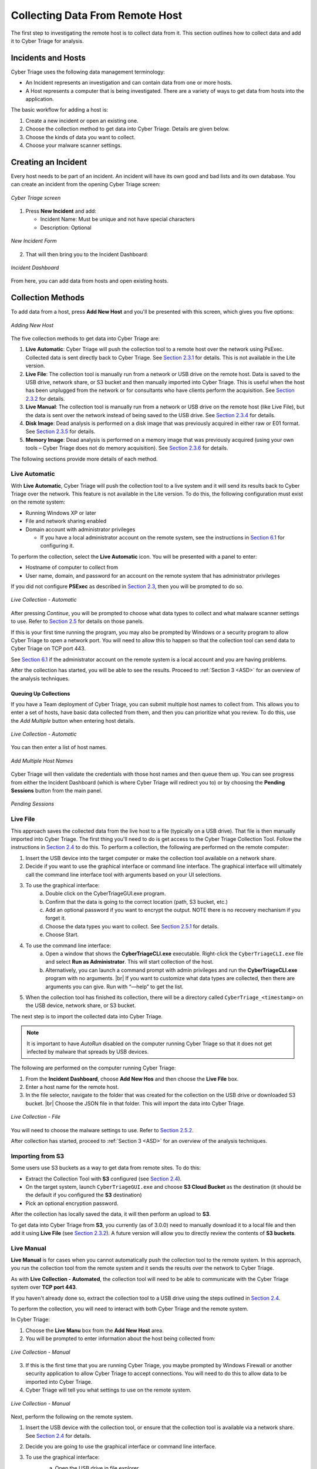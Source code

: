 .. _CDRH:

Collecting Data From Remote Host
================================

The first step to investigating the remote host is to collect data from it. 
This section outlines how to collect data and add it to Cyber Triage for analysis. 

Incidents and Hosts
-------------------

Cyber Triage uses the following data management terminology:

* An Incident represents an investigation and can contain data from one or more hosts.
* A Host represents a computer that is being investigated. There are a variety of ways to get data from hosts into the application. 
  
The basic workflow for adding a host is: 
    
1. Create a new incident or open an existing one.
2. Choose the collection method to get data into Cyber Triage. Details are given below. 
3. Choose the kinds of data you want to collect.
4. Choose your malware scanner settings.


Creating an Incident
--------------------

Every host needs to be part of an incident. An incident will have its own good and bad lists and its own database. 
You can create an incident from the opening Cyber Triage screen:

.. figure:: /_static/img/chapter_2/2_1.jpg
   :figclass: align-center
   :class: no-scaled-link

   *Cyber Triage screen*

1. Press **New Incident** and add:
   
   * Incident Name: Must be unique and not have special characters
   * Description: Optional

.. figure:: /_static/img/chapter_2/2_2.jpg
   :figclass: align-center
   :class: no-scaled-link

   *New Incident Form*

2. That will then bring you to the Incident Dashboard:

.. figure:: /_static/img/chapter_2/2_3.jpg
   :figclass: align-center
   :class: no-scaled-link

   *Incident Dashboard*

From here, you can add data from hosts and open existing hosts. 

Collection Methods
------------------

To add data from a host, press **Add New Host** and you'll be presented with this screen, which gives you five options:

.. figure:: /_static/img/chapter_2/2_4.jpg
   :figclass: align-center
   :class: no-scaled-link

   *Adding New Host*

The five collection methods to get data into Cyber Triage are: 

1. **Live Automatic**: Cyber Triage will push the collection tool to a remote host over the network using PsExec. Collected data is sent directly back to Cyber Triage. See `Section 2.3.1 <#live-automatic>`_ for details. This is not available in the Lite version. 
2. **Live File**: The collection tool is manually run from a network or USB drive on the remote host. Data is saved to the USB drive, network share, or S3 bucket and then manually imported into Cyber Triage. This is useful when the host has been unplugged from the network or for consultants who have clients perform the acquisition. See `Section 2.3.2 <#live-file>`_ for details. 
3. **Live Manual**: The collection tool is manually run from a network or USB drive on the remote host (like Live File), but the data is sent over the network instead of being saved to the USB drive. See `Section 2.3.4 <#live-manual>`_ for details. 
4. **Disk Image**: Dead analysis is performed on a disk image that was previously acquired in either raw or E01 format. See `Section 2.3.5 <#disk-image-based-dead>`_ for details. 
5. **Memory Image**: Dead analysis is performed on a memory image that was previously acquired (using your own tools – Cyber Triage does not do memory acquisition). See `Section 2.3.6 <#memory-image-based-dead>`_ for details. 

The following sections provide more details of each method.

Live Automatic
^^^^^^^^^^^^^^

With **Live Automatic**, Cyber Triage will push the collection tool to a live system and it will send its results back to Cyber Triage over the network. 
This feature is not available in the Lite version.
To do this, the following configuration must exist on the remote system:

*  Running Windows XP or later
*  File and network sharing enabled
*  Domain account with administrator privileges

   + If you have a local administrator account on the remote system, see the instructions in `Section 6.1 </chapters/chapter_6#allow-remote-connections-with-local-accounts>`_ for configuring it.

To perform the collection, select the **Live Automatic** icon. You will be presented with a panel to enter:

* Hostname of computer to collect from
* User name, domain, and password for an account on the remote system that has administrator privileges
  
If you did not configure **PSExec** as described in `Section 2.3 </chapters/chapter_1#standard-installation-steps>`_, then you will be prompted to do so. 

.. figure:: /_static/img/chapter_2/2_5.jpg
   :figclass: align-center
   :class: no-scaled-link

   *Live Collection - Automatic*

After pressing *Continue*, you will be prompted to choose what data types to collect and what malware scanner settings to use. 
Refer to `Section 2.5 <#collection-settings>`_ for details on those panels. 

If this is your first time running the program, you may also be prompted by Windows or a security program to allow Cyber Triage to open a network port. 
You will need to allow this to happen so that the collection tool can send data to Cyber Triage on TCP port 443. 

See `Section 6.1 </chapters/chapter_6#allow-remote-connections-with-local-accounts>`_ if the administrator account on the remote system is a local account and you are having problems.

After the collection has started, you will be able to see the results. Proceed to :ref:`Section 3 <ASD>` for an overview of the analysis techniques.    

Queuing Up Collections
++++++++++++++++++++++

If you have a Team deployment of Cyber Triage, you can submit multiple host names to collect from. 
This allows you to enter a set of hosts, have basic data collected from them, and then you can prioritize what you review. 
To do this, use the *Add Multiple* button when entering host details. 

.. figure:: /_static/img/chapter_2/2_6.jpg
   :figclass: align-center
   :class: no-scaled-link

   *Live Collection - Automatic*

You can then enter a list of host names. 

.. figure:: /_static/img/chapter_2/2_7.jpg
   :figclass: align-center
   :class: no-scaled-link

   *Add Multiple Host Names*

Cyber Triage will then validate the credentials with those host names and then queue them up. 
You can see progress from either the Incident Dashboard (which is where Cyber Triage will redirect you to) 
or by choosing the **Pending Sessions** button from the main panel.

.. figure:: /_static/img/chapter_2/2_8.jpg
   :figclass: align-center
   :class: no-scaled-link

   *Pending Sessions*

Live File
^^^^^^^^^

This approach saves the collected data from the live host to a file (typically on a USB drive). That file is then manually imported into Cyber Triage. 
The first thing you'll need to do is get access to the Cyber Triage Collection Tool. Follow the instructions in `Section 2.4 <#extracting-the-collection-tool-for-live-collections>`_ to do this. 
To perform a collection, the following are performed on the remote computer:

1. Insert the USB device into the target computer or make the collection tool available on a network share. 
2. Decide if you want to use the graphical interface or command line interface. The graphical interface will ultimately call the command line interface tool with arguments based on your UI selections. 
   
3. To use the graphical interface:
    a. Double click on the CyberTriageGUI.exe program.
    b. Confirm that the data is going to the correct location (path, S3 bucket, etc.)
    c. Add an optional password if you want to encrypt the output. NOTE there is no recovery mechanism if you forget it. 
    d. Choose the data types you want to collect. See `Section 2.5.1 <#data-collection-types>`_ for details. 
    e. Choose Start.

4. To use the command line interface: 
    a. Open a window that shows the **CyberTriageCLI.exe** executable. Right-click the ``CyberTriageCLI.exe`` file and select **Run as Administrator**. This will start collection of the host.
    b. Alternatively, you can launch a command prompt with admin privileges and run the **CyberTriageCLI.exe** program with no arguments. |br| If you want to customize what data types are collected, then there are arguments you can give. Run with “—help” to get the list. 

5. When the collection tool has finished its collection, there will be a directory called ``CyberTriage_<timestamp>`` on the USB device, network share, or S3 bucket. 

The next step is to import the collected data into Cyber Triage. 

.. note::

    It is important to have *AutoRun* disabled on the computer running Cyber Triage so that it does not get infected by malware that spreads by USB devices. 

The following are performed on the computer running Cyber Triage:

1. From the **Incident Dashboard**, choose **Add New Hos** and then choose the **Live File** box. 
2. Enter a host name for the remote host. 
3. In the file selector, navigate to the folder that was created for the collection on the USB drive or downloaded S3 bucket. |br| Choose the JSON file in that folder. This will import the data into Cyber Triage. 

.. figure:: /_static/img/chapter_2/2_9.jpg
   :figclass: align-center
   :class: no-scaled-link

   *Live Collection - File*

You will need to choose the malware settings to use. Refer to `Section 2.5.2 <#file-reputation-malware-scanning-settings>`_.

After collection has started, proceed to :ref:`Section 3 <ASD>` for an overview of the analysis techniques. 

Importing from S3
^^^^^^^^^^^^^^^^^

Some users use S3 buckets as a way to get data from remote sites. To do this:

* Extract the Collection Tool with **S3** configured (see `Section 2.4 <#extracting-the-collection-tool-for-live-collections>`_).
* On the target system, launch ``CyberTriageGUI.exe`` and choose **S3 Cloud Bucket** as the destination (it should be the default if you configured the **S3** destination)
* Pick an optional encryption password.
  
After the collection has locally saved the data, it will then perform an upload to **S3**.

To get data into Cyber Triage from **S3**, you currently (as of 3.0.0) need to manually download it to a local file 
and then add it using **Live File** (see `Section 2.3.2 <#live-file>`_). 
A future version will allow you to directly review the contents of **S3 buckets**. 

Live Manual
^^^^^^^^^^^

**Live Manual** is for cases when you cannot automatically push the collection tool to the remote system. 
In this approach, you run the collection tool from the remote system and it sends the results over the network to Cyber Triage. 

As with **Live Collection - Automated**, the collection tool will need to be able to communicate with the Cyber Triage system over **TCP port 443**. 

If you haven't already done so, extract the collection tool to a USB drive using the steps outlined in `Section 2.4 <#extracting-the-collection-tool-for-live-collections>`_. 

To perform the collection, you will need to interact with both Cyber Triage and the remote system. 

In Cyber Triage:

1. Choose the **Live Manu** box from the **Add New Host** area. 
2. You will be prompted to enter information about the host being collected from:
   
.. figure:: /_static/img/chapter_2/2_10.jpg
    :figclass: align-center
    :class: no-scaled-link

    *Live Collection - Manual*

3. If this is the first time that you are running Cyber Triage, you maybe prompted by Windows Firewall or another security application to allow Cyber Triage to accept connections. You will need to do this to allow data to be imported into Cyber Triage.
4. Cyber Triage will tell you what settings to use on the remote system.

.. figure:: /_static/img/chapter_2/2_11.jpg
   :figclass: align-center
   :class: no-scaled-link

   *Live Collection - Manual*

Next, perform the following on the remote system.

1. Insert the USB device with the collection tool, or ensure that the collection tool is available via a network share. See `Section 2.4 <#extracting-the-collection-tool-for-live-collections>`_ for details. 
2. Decide you are going to use the graphical interface or command line interface. 
3. To use the graphical interface: 
    a. Open the USB drive in file explorer.
    b. Double click on the ``CyberTriageGUI.exe`` program.
    c. Choose **Remote Server** as the Destination and enter the hostname of the computer running Cyber Triage.
    d. Press Start after configuring the other collection options

    .. figure:: /_static/img/chapter_2/2_12.jpg
        :figclass: align-center
        :class: no-scaled-link

        *Collection Tool*

4. To use the command line interface:
    a. Open a command prompt with Administrator privileges and change directory to the collection tool folder. 
    b. Type the command that was given by Cyber Triage. Something like: 
        .. code-block:: powershell

           CyberTriageCLI.exe --server host1

    c. You should see the collection tool start to produce output: 
        .. figure:: /_static/img/chapter_2/2_13.jpg
            :figclass: align-center
            :class: no-scaled-link

            *Command Output*

After collection has started, proceed to :ref:`Section 3 <ASD>` for an overview of the analysis techniques. 

Disk Image-based Dead 
^^^^^^^^^^^^^^^^^^^^^

Disk image-based analysis is useful if a full disk image has already been performed of the system. 
To collect data from a disk image:

1. Choose the **Disk Image** button from the **Add New Host** area.
2. Browse to your raw or E01 file.
3. Choose a name for the host. 
   
After collection has started, proceed to :ref:`Section 3 <ASD>` for an overview of the analysis techniques. 

Memory Image-based Dead 
^^^^^^^^^^^^^^^^^^^^^^^

Memory image-based analysis allows you to review volatile data from a system and bypass advanced rootkits and malware. 
Cyber Triage uses the open source Volatility 2 program to parse the memory images. 
You need to acquire the memory with your own software. 
Cyber Triage will not make an image of memory. 

To import a memory image:

1. Choose the **Memory Image** button from the **Add New Host** area.
2. Browse to your memory image file
3. Choose the Volatility profile, if you know it. Cyber Triage will use Volatility's auto detection features, but sometimes they are not correct and manually picking will provide better results. 
4. Choose a name for the host. 
   
After collection has started, proceed to :ref:`Section 3 <ASD>` for an overview of the analysis techniques. 

.. note::
    
    A session created from a memory image will not have all of the data and fields that you'd see from the Cyber Triage Collection Tool. 
    The interface will identify places that have incomplete data. 

Extracting the Collection Tool for Live Collections
---------------------------------------------------

If you are going to use either **Live Manual** or **Live File** methods to create a session, you will need to first extract the collection tools from the Cyber Triage UI. 

To extract, choose the **Collection Tools** feature from the opening Cyber Triage window. |br|
Choose a folder and it will make a **CyberTriageCollectionTool** folder with the command line and graphic interface programs. |br|
This folder will typically go on either a USB drive, a network share, or emailed to someone.

.. figure:: /_static/img/chapter_2/2_14.jpg
   :figclass: align-center
   :class: no-scaled-link

   *Extract Collection Tool*

Configuring S3 Bucket Uploads
^^^^^^^^^^^^^^^^^^^^^^^^^^^^^

If the collection tool is going to automatically upload data to an S3 bucket (on AWS or some other provider), 
then you will need to configure those settings before you extract it. 

The settings will be saved to a configuration file. 
The intended use case is that the Cyber Triage user will configure the S3 details and pass off the extracted folder to an end user. 

You will need to pick:

* Provider: Amazon AWS or another S3-equivalent
* Region: If using AWS, you'll need to pick the region your bucket is in.
* Service URL: If using a non-AWS provider, you'll need to specify the Service URL. It should have the region in the URL. 
  + For example: S3.us-east-2.wasabisys.com
* Bucket: The name of the bucket to save the results to. The bucket will be created if it does not already exist. There are limits on bucket names, so please be mindful of them. For example, no spaces or capital letters. 
* Access Key ID and Key: You will need to get an access key from the provider. These will be saved **unencrypted** in the configuration file. 
* Session Token: An optional field if you are using temporary credentials. You can generate this via the `AWS Command Line Tool <https://docs.aws.amazon.com/cli/latest/reference/sts/get-session-token.html>`_:

.. figure:: /_static/img/chapter_2/2_15.jpg
   :figclass: align-center
   :class: no-scaled-link

   *S3 Configuration*

After these settings are entered, you need to press **Test Connection** to verify they are correct. 

.. note::

    Version 2.14.0 does not currently support proxies with S3. So, the test may fail if your network has a proxy. 

S3 Access Control
^^^^^^^^^^^^^^^^^

The extracted collection tool will have S3 credentials in a configuration file. We recommend:

* You create a bucket that the collection user will upload to
* You create access keys that have only write (not read) permissions for the target bucket
* Consider using temporary credentials that works for your situation
  
With this design, if the S3 credentials are compromised, the data already uploaded cannot be accessed.

Collection Settings
-------------------

Regardless of the method used to get data from the target system into Cyber Triage, 
you will need to decide at some point about what data types to collect and how to detect malware. 

Data Collection Types
^^^^^^^^^^^^^^^^^^^^^

The **Add New Host** wizard will show you a dialog such as this:

.. figure:: /_static/img/chapter_2/2_16.jpg
   :figclass: align-center
   :class: no-scaled-link

   *Scan Type*

This is where you pick what types of data will be collected. 
The Collection tool has a similar interface and set of options. 

Cyber Triage groups the types based on the concepts in the Divide and Conquer DFIR Process:

**Users**

* **Accounts**: Collects information about all users on the system and who is actively logged in.
* **Logins**: Collects user login information from event logs and the registry.
* **Network Shares**: Collects information about mounted network shares.
* **Programs Run**: Collects information about what programs were executed by users and collects the corresponding executable file. 
* **Web Artifacts**: Collects Firefox, Chrome, IE and Edge databases and analyzes them for downloads, cookies, and history. Also collects files from Downloads folder. 

**Malware**

* **Startup Items**: Collects the programs that are run each time the computer is started or a user logs in. 
* **Scheduled Tasks**: Collects Schedule Task information and the associated executable files. 
* **Processes**: Collects information about running processes. Includes executable files being used by processes. 
* **Network**: Collects information about active network connections and open ports
* **Network Caches**: Collects DNS cache, ARP cache, and routing tables.
  
**System Configuration**

* **System Configuration**: Collects information about the system, such as audit and security settings.
  
**Full File System Scan**: Scans each file on the system and collects the file content if they are suspicious. 
This is the most time intensive step of the collection process. 

The default is **Full Scan**, which includes all of the types listed above. 
You can also skip the most time intensive process and choose **Skip File Scan**. 

If time is very limited and you what you are looking for, you can choose **Custom** and select only certain types. 

File Reputation / Malware Scanning Settings
^^^^^^^^^^^^^^^^^^^^^^^^^^^^^^^^^^^^^^^^^^^

You will also be prompted to choose how the files will be analyzed for malware. 

.. figure:: /_static/img/chapter_2/2_17.jpg
   :figclass: align-center
   :class: no-scaled-link

   *Scan Type - File Reputation*

Cyber Triage uses its Online File Reputation Service to analyze files for malware. 
This service uses ReversingLabs, the NIST NSRL, and other sources to assign a score to each file. 

You need to configure what data is uploaded. See `Section 3.6.1 </chapters/chapter_3#executable-analysis>`_ for details on how these results are used. 

* **Upload MD5 hashes**: This will send only the MD5 hash of your files to the service. If the service knows that the file content is associated with malware, then it will identify it as such. Note that any minor change to malware will change its MD5 and it will not be flagged as malware using this technique.
* **Upload file content**: This will send the full file to the service if the SHA1 value was not found. It will be scanned and a result will be returned. The raw content will not be visible to other users, only the analysis results. 
* **Mark unknown file as suspicious**: If the file was not known to the service and you do not want to upload file content, you can choose to have those files marked as suspicious so that you can be aware of them and decide that they are worth additional analysis or ignored.

If you use Cyber Triage on a computer not connected to the Internet, then you have two options:

* You can export hash values and manually submit them to the online file reputation service using a website (see `Section 5.1 </chapters/chapter_5#offline-malware-scanning>`_)
* You can use a local copy of the NIST NSRL to ignore known files (see `Section 5.1 </chapters/chapter_5#offline-malware-scanning>`_)

Collection Tool Arguments
-------------------------

The Collection Tool is a command line program with various optional arguments that allow you (or other applications) to control what it will collect. 
To see the options, you can choose supply the ``—help`` option.  
If you supply no arguments, the Collection Tool will collect from the live running system using default settings.

.. code-block:: powershell

   CyberTriageCLI --help
   usage:

   CyberTriageCLI -i image_name -o output_file <options>

        --encrypt_outfile password password : Encrypt the output file with the given password (password specified twice)
        --s3_upload_config s3_config_file : Upload output file to S3 storage
        --server host : Stream data back to the given Cyber Triage server hostname/IP
        --port port : Port number to connect to the Cyber Triage server
        --sessionid sessionID : Session ID
        --serverkey serverkey : Get from CyberTriage server config panel
        --incident : Use with --serverkey to set the incident for the session
        --fast : Skips full file by file scan. Faster but less comprehensive triage
        --dtypes : Comma list of data types
        --tempdir : Path where temp files are written to
        --skip_file_contents : Report only MD5 hashes and not content for files of interest.
        --skip_source_file_contents : Report only MD5 hashes and not content for source files (registry hives, prefetch, etc..) 

